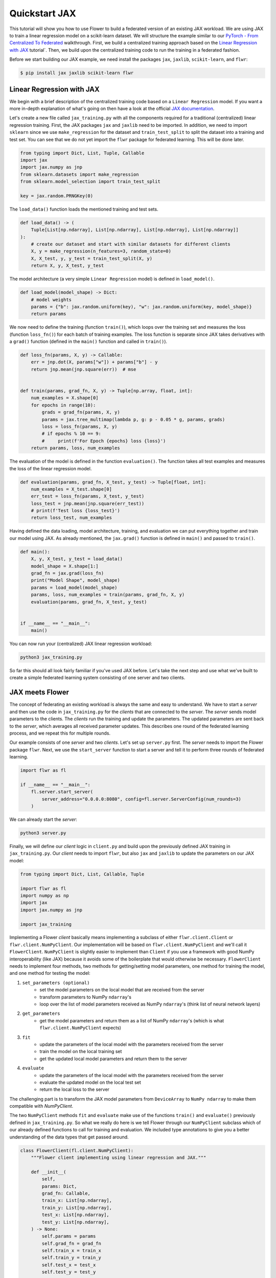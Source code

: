 .. _quickstart-jax:

################
 Quickstart JAX
################

.. meta::
   :description: Check out this Federated Learning quickstart tutorial for using Flower with Jax to train a linear regression model on a scikit-learn dataset.

This tutorial will show you how to use Flower to build a federated
version of an existing JAX workload. We are using JAX to train a linear
regression model on a scikit-learn dataset. We will structure the
example similar to our `PyTorch - From Centralized To Federated
<https://github.com/adap/flower/blob/main/examples/pytorch-from-centralized-to-federated>`_
walkthrough. First, we build a centralized training approach based on
the `Linear Regression with JAX
<https://coax.readthedocs.io/en/latest/examples/linear_regression/jax.html>`_
tutorial`. Then, we build upon the centralized training code to run the
training in a federated fashion.

Before we start building our JAX example, we need install the packages
``jax``, ``jaxlib``, ``scikit-learn``, and ``flwr``:

.. code:: shell

   $ pip install jax jaxlib scikit-learn flwr

****************************
 Linear Regression with JAX
****************************

We begin with a brief description of the centralized training code based
on a ``Linear Regression`` model. If you want a more in-depth
explanation of what's going on then have a look at the official `JAX
documentation <https://jax.readthedocs.io/>`_.

Let's create a new file called ``jax_training.py`` with all the
components required for a traditional (centralized) linear regression
training. First, the JAX packages ``jax`` and ``jaxlib`` need to be
imported. In addition, we need to import ``sklearn`` since we use
``make_regression`` for the dataset and ``train_test_split`` to split
the dataset into a training and test set. You can see that we do not yet
import the ``flwr`` package for federated learning. This will be done
later.

.. code:: python

   from typing import Dict, List, Tuple, Callable
   import jax
   import jax.numpy as jnp
   from sklearn.datasets import make_regression
   from sklearn.model_selection import train_test_split

   key = jax.random.PRNGKey(0)

The ``load_data()`` function loads the mentioned training and test sets.

.. code:: python

   def load_data() -> (
       Tuple[List[np.ndarray], List[np.ndarray], List[np.ndarray], List[np.ndarray]]
   ):
       # create our dataset and start with similar datasets for different clients
       X, y = make_regression(n_features=3, random_state=0)
       X, X_test, y, y_test = train_test_split(X, y)
       return X, y, X_test, y_test

The model architecture (a very simple ``Linear Regression`` model) is
defined in ``load_model()``.

.. code:: python

   def load_model(model_shape) -> Dict:
       # model weights
       params = {"b": jax.random.uniform(key), "w": jax.random.uniform(key, model_shape)}
       return params

We now need to define the training (function ``train()``), which loops
over the training set and measures the loss (function ``loss_fn()``) for
each batch of training examples. The loss function is separate since JAX
takes derivatives with a ``grad()`` function (defined in the ``main()``
function and called in ``train()``).

.. code:: python

   def loss_fn(params, X, y) -> Callable:
       err = jnp.dot(X, params["w"]) + params["b"] - y
       return jnp.mean(jnp.square(err))  # mse


   def train(params, grad_fn, X, y) -> Tuple[np.array, float, int]:
       num_examples = X.shape[0]
       for epochs in range(10):
           grads = grad_fn(params, X, y)
           params = jax.tree_multimap(lambda p, g: p - 0.05 * g, params, grads)
           loss = loss_fn(params, X, y)
           # if epochs % 10 == 9:
           #     print(f'For Epoch {epochs} loss {loss}')
       return params, loss, num_examples

The evaluation of the model is defined in the function ``evaluation()``.
The function takes all test examples and measures the loss of the linear
regression model.

.. code:: python

   def evaluation(params, grad_fn, X_test, y_test) -> Tuple[float, int]:
       num_examples = X_test.shape[0]
       err_test = loss_fn(params, X_test, y_test)
       loss_test = jnp.mean(jnp.square(err_test))
       # print(f'Test loss {loss_test}')
       return loss_test, num_examples

Having defined the data loading, model architecture, training, and
evaluation we can put everything together and train our model using JAX.
As already mentioned, the ``jax.grad()`` function is defined in
``main()`` and passed to ``train()``.

.. code:: python

   def main():
       X, y, X_test, y_test = load_data()
       model_shape = X.shape[1:]
       grad_fn = jax.grad(loss_fn)
       print("Model Shape", model_shape)
       params = load_model(model_shape)
       params, loss, num_examples = train(params, grad_fn, X, y)
       evaluation(params, grad_fn, X_test, y_test)


   if __name__ == "__main__":
       main()

You can now run your (centralized) JAX linear regression workload:

.. code:: python

   python3 jax_training.py

So far this should all look fairly familiar if you've used JAX before.
Let's take the next step and use what we've built to create a simple
federated learning system consisting of one server and two clients.

******************
 JAX meets Flower
******************

The concept of federating an existing workload is always the same and
easy to understand. We have to start a *server* and then use the code in
``jax_training.py`` for the *clients* that are connected to the
*server*. The *server* sends model parameters to the clients. The
*clients* run the training and update the parameters. The updated
parameters are sent back to the *server*, which averages all received
parameter updates. This describes one round of the federated learning
process, and we repeat this for multiple rounds.

Our example consists of one *server* and two *clients*. Let's set up
``server.py`` first. The *server* needs to import the Flower package
``flwr``. Next, we use the ``start_server`` function to start a server
and tell it to perform three rounds of federated learning.

.. code:: python

   import flwr as fl

   if __name__ == "__main__":
       fl.server.start_server(
           server_address="0.0.0.0:8080", config=fl.server.ServerConfig(num_rounds=3)
       )

We can already start the *server*:

.. code:: python

   python3 server.py

Finally, we will define our *client* logic in ``client.py`` and build
upon the previously defined JAX training in ``jax_training.py``. Our
*client* needs to import ``flwr``, but also ``jax`` and ``jaxlib`` to
update the parameters on our JAX model:

.. code:: python

   from typing import Dict, List, Callable, Tuple

   import flwr as fl
   import numpy as np
   import jax
   import jax.numpy as jnp

   import jax_training

Implementing a Flower *client* basically means implementing a subclass
of either ``flwr.client.Client`` or ``flwr.client.NumPyClient``. Our
implementation will be based on ``flwr.client.NumPyClient`` and we'll
call it ``FlowerClient``. ``NumPyClient`` is slightly easier to
implement than ``Client`` if you use a framework with good NumPy
interoperability (like JAX) because it avoids some of the boilerplate
that would otherwise be necessary. ``FlowerClient`` needs to implement
four methods, two methods for getting/setting model parameters, one
method for training the model, and one method for testing the model:

#. ``set_parameters (optional)``
      -  set the model parameters on the local model that are received
         from the server
      -  transform parameters to NumPy ``ndarray``'s
      -  loop over the list of model parameters received as NumPy
         ``ndarray``'s (think list of neural network layers)

#. ``get_parameters``
      -  get the model parameters and return them as a list of NumPy
         ``ndarray``'s (which is what ``flwr.client.NumPyClient``
         expects)

#. ``fit``
      -  update the parameters of the local model with the parameters
         received from the server
      -  train the model on the local training set
      -  get the updated local model parameters and return them to the
         server

#. ``evaluate``
      -  update the parameters of the local model with the parameters
         received from the server
      -  evaluate the updated model on the local test set
      -  return the local loss to the server

The challenging part is to transform the JAX model parameters from
``DeviceArray`` to ``NumPy ndarray`` to make them compatible with
`NumPyClient`.

The two ``NumPyClient`` methods ``fit`` and ``evaluate`` make use of the
functions ``train()`` and ``evaluate()`` previously defined in
``jax_training.py``. So what we really do here is we tell Flower through
our ``NumPyClient`` subclass which of our already defined functions to
call for training and evaluation. We included type annotations to give
you a better understanding of the data types that get passed around.

.. code:: python

   class FlowerClient(fl.client.NumPyClient):
       """Flower client implementing using linear regression and JAX."""

       def __init__(
           self,
           params: Dict,
           grad_fn: Callable,
           train_x: List[np.ndarray],
           train_y: List[np.ndarray],
           test_x: List[np.ndarray],
           test_y: List[np.ndarray],
       ) -> None:
           self.params = params
           self.grad_fn = grad_fn
           self.train_x = train_x
           self.train_y = train_y
           self.test_x = test_x
           self.test_y = test_y

       def get_parameters(self, config) -> Dict:
           # Return model parameters as a list of NumPy ndarrays
           parameter_value = []
           for _, val in self.params.items():
               parameter_value.append(np.array(val))
           return parameter_value

       def set_parameters(self, parameters: List[np.ndarray]) -> Dict:
           # Collect model parameters and update the parameters of the local model
           value = jnp.ndarray
           params_item = list(zip(self.params.keys(), parameters))
           for item in params_item:
               key = item[0]
               value = item[1]
               self.params[key] = value
           return self.params

       def fit(
           self, parameters: List[np.ndarray], config: Dict
       ) -> Tuple[List[np.ndarray], int, Dict]:
           # Set model parameters, train model, return updated model parameters
           print("Start local training")
           self.params = self.set_parameters(parameters)
           self.params, loss, num_examples = jax_training.train(
               self.params, self.grad_fn, self.train_x, self.train_y
           )
           results = {"loss": float(loss)}
           print("Training results", results)
           return self.get_parameters(config={}), num_examples, results

       def evaluate(
           self, parameters: List[np.ndarray], config: Dict
       ) -> Tuple[float, int, Dict]:
           # Set model parameters, evaluate the model on a local test dataset, return result
           print("Start evaluation")
           self.params = self.set_parameters(parameters)
           loss, num_examples = jax_training.evaluation(
               self.params, self.grad_fn, self.test_x, self.test_y
           )
           print("Evaluation accuracy & loss", loss)
           return (
               float(loss),
               num_examples,
               {"loss": float(loss)},
           )

Having defined the federation process, we can run it.

.. code:: python

   def main() -> None:
       """Load data, start MNISTClient."""

       # Load data
       train_x, train_y, test_x, test_y = jax_training.load_data()
       grad_fn = jax.grad(jax_training.loss_fn)

       # Load model (from centralized training) and initialize parameters
       model_shape = train_x.shape[1:]
       params = jax_training.load_model(model_shape)

       # Start Flower client
       client = FlowerClient(params, grad_fn, train_x, train_y, test_x, test_y)
       fl.client.start_client(server_address="0.0.0.0:8080", client=client.to_client())


   if __name__ == "__main__":
       main()

And that's it. You can now open two additional terminal windows and run

.. code:: python

   python3 client.py

in each window (make sure that the server is still running before you do
so) and see your JAX project run federated learning across two clients.
Congratulations!

************
 Next Steps
************

The source code of this example was improved over time and can be found
here: `Quickstart JAX
<https://github.com/adap/flower/blob/main/examples/quickstart-jax>`_.
Our example is somewhat over-simplified because both clients load the
same dataset.

You're now prepared to explore this topic further. How about using a
more sophisticated model or using a different dataset? How about adding
more clients?
